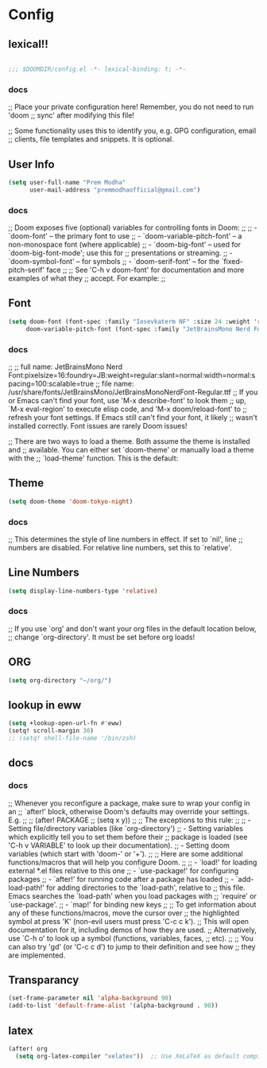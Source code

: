 * Config

** lexical!!
#+begin_src emacs-lisp

;;; $DOOMDIR/config.el -*- lexical-binding: t; -*-

#+end_src

*** docs
;; Place your private configuration here! Remember, you do not need to run 'doom
;; sync' after modifying this file!


;; Some functionality uses this to identify you, e.g. GPG configuration, email
;; clients, file templates and snippets. It is optional.

** User Info
#+begin_src emacs-lisp
(setq user-full-name "Prem Modha"
      user-mail-address "premmodhaofficial@gmail.com")
#+end_src

*** docs
;; Doom exposes five (optional) variables for controlling fonts in Doom:
;;
;; - `doom-font' -- the primary font to use
;; - `doom-variable-pitch-font' -- a non-monospace font (where applicable)
;; - `doom-big-font' -- used for `doom-big-font-mode'; use this for
;;   presentations or streaming.
;; - `doom-symbol-font' -- for symbols
;; - `doom-serif-font' -- for the `fixed-pitch-serif' face
;;
;; See 'C-h v doom-font' for documentation and more examples of what they
;; accept. For example:
;;
** Font
#+begin_src emacs-lisp
(setq doom-font (font-spec :family "Iosevkaterm NF" :size 24 :weight 'regular :scalable 't)
     doom-variable-pitch-font (font-spec :family "JetBrainsMono Nerd Font Propo" :size 20))
#+end_src

*** docs
;;
;; full name: JetBrainsMono Nerd Font:pixelsize=16:foundry=JB:weight=regular:slant=normal:width=normal:spacing=100:scalable=true
;; file name: /usr/share/fonts/JetBrainsMono/JetBrainsMonoNerdFont-Regular.ttf
;; If you or Emacs can't find your font, use 'M-x describe-font' to look them
;; up, `M-x eval-region' to execute elisp code, and 'M-x doom/reload-font' to
;; refresh your font settings. If Emacs still can't find your font, it likely
;; wasn't installed correctly. Font issues are rarely Doom issues!

;; There are two ways to load a theme. Both assume the theme is installed and
;; available. You can either set `doom-theme' or manually load a theme with the
;; `load-theme' function. This is the default:
** Theme
#+begin_src emacs-lisp
(setq doom-theme 'doom-tokyo-night)

#+end_src

*** docs
;; This determines the style of line numbers in effect. If set to `nil', line
;; numbers are disabled. For relative line numbers, set this to `relative'.
** Line Numbers
#+begin_src emacs-lisp
(setq display-line-numbers-type 'relative)
#+end_src

*** docs
;; If you use `org' and don't want your org files in the default location below,
;; change `org-directory'. It must be set before org loads!
** ORG
#+begin_src emacs-lisp
(setq org-directory "~/org/")
#+end_src

** lookup in eww

#+begin_src emacs-lisp
(setq +lookup-open-url-fn #'eww)
(setq! scroll-margin 30)
;; (setq! shell-file-name '/bin/zsh)
#+end_src

#+RESULTS:

** docs
*** docs
;; Whenever you reconfigure a package, make sure to wrap your config in an
;; `after!' block, otherwise Doom's defaults may override your settings. E.g.
;;
;;   (after! PACKAGE
;;     (setq x y))
;;
;; The exceptions to this rule:
;;
;;   - Setting file/directory variables (like `org-directory')
;;   - Setting variables which explicitly tell you to set them before their
;;     package is loaded (see 'C-h v VARIABLE' to look up their documentation).
;;   - Setting doom variables (which start with 'doom-' or '+').
;;
;; Here are some additional functions/macros that will help you configure Doom.
;;
;; - `load!' for loading external *.el files relative to this one
;; - `use-package!' for configuring packages
;; - `after!' for running code after a package has loaded
;; - `add-load-path!' for adding directories to the `load-path', relative to
;;   this file. Emacs searches the `load-path' when you load packages with
;;   `require' or `use-package'.
;; - `map!' for binding new keys
;;
;; To get information about any of these functions/macros, move the cursor over
;; the highlighted symbol at press 'K' (non-evil users must press 'C-c c k').
;; This will open documentation for it, including demos of how they are used.
;; Alternatively, use `C-h o' to look up a symbol (functions, variables, faces,
;; etc).
;;
;; You can also try 'gd' (or 'C-c c d') to jump to their definition and see how
;; they are implemented.
** Transparancy
#+begin_src emacs-lisp
(set-frame-parameter nil 'alpha-background 90)
(add-to-list 'default-frame-alist '(alpha-background . 90))
#+end_src
** latex

#+begin_src emacs-lisp
(after! org
  (setq org-latex-compiler "xelatex"))  ;; Use XeLaTeX as default compiler

#+end_src
